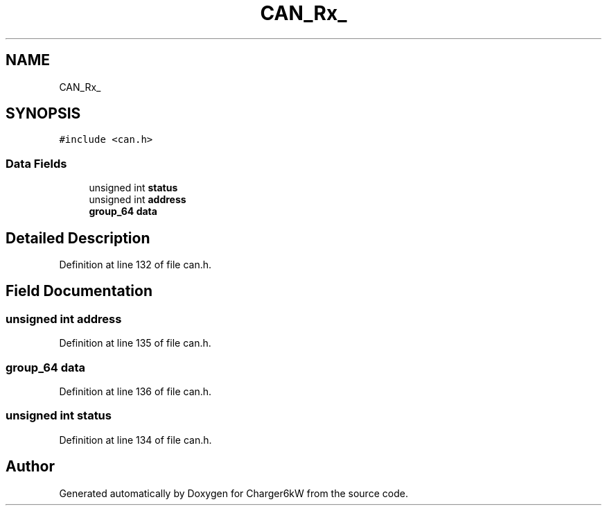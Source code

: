 .TH "CAN_Rx_" 3 "Thu Nov 26 2020" "Version 9" "Charger6kW" \" -*- nroff -*-
.ad l
.nh
.SH NAME
CAN_Rx_
.SH SYNOPSIS
.br
.PP
.PP
\fC#include <can\&.h>\fP
.SS "Data Fields"

.in +1c
.ti -1c
.RI "unsigned int \fBstatus\fP"
.br
.ti -1c
.RI "unsigned int \fBaddress\fP"
.br
.ti -1c
.RI "\fBgroup_64\fP \fBdata\fP"
.br
.in -1c
.SH "Detailed Description"
.PP 
Definition at line 132 of file can\&.h\&.
.SH "Field Documentation"
.PP 
.SS "unsigned int address"

.PP
Definition at line 135 of file can\&.h\&.
.SS "\fBgroup_64\fP data"

.PP
Definition at line 136 of file can\&.h\&.
.SS "unsigned int status"

.PP
Definition at line 134 of file can\&.h\&.

.SH "Author"
.PP 
Generated automatically by Doxygen for Charger6kW from the source code\&.
